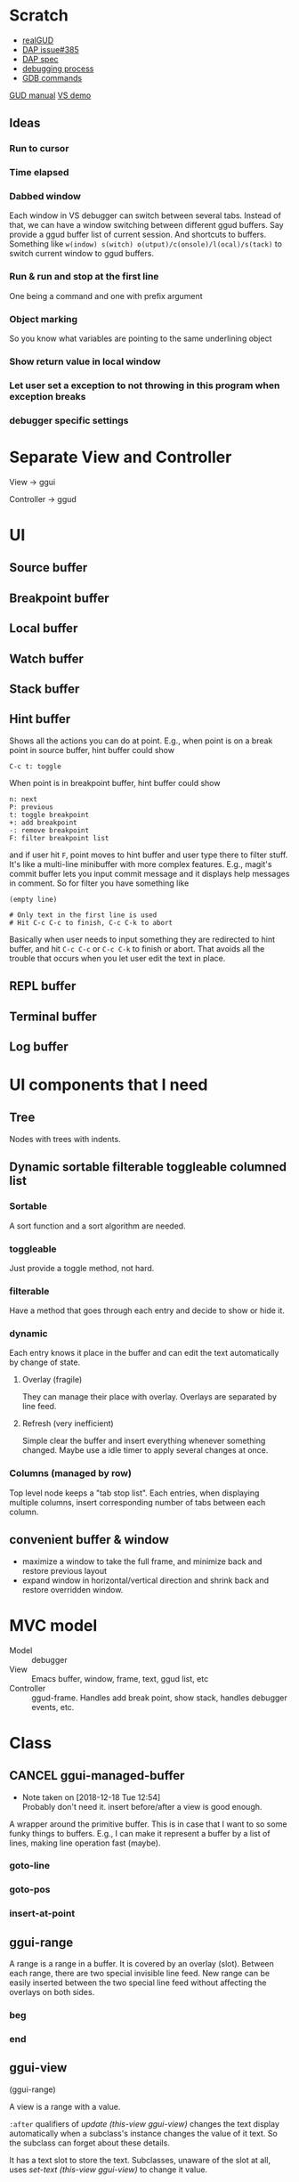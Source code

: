 * Scratch
- [[https://github.com/realgud/realgud][realGUD]]
- [[https://github.com/emacs-lsp/lsp-mode/issues/385][DAP issue#385]]
- [[https://microsoft.github.io/debug-adapter-protocol/overview][DAP spec]]
- [[https://www.cs.utah.edu/~germain/PPS/Topics/debugging_programs.html][debugging process]]
- [[https://www.tutorialspoint.com/gnu_debugger/gdb_commands.htm][GDB commands]]
[[https://www.gnu.org/software/emacs/manual/html_node/emacs/GDB-User-Interface-Layout.html#GDB-User-Interface-Layout][GUD manual]]
[[https://www.youtube.com/watch?v=sN88nACaNXE][VS demo]]

** Ideas
*** Run to cursor
*** Time elapsed
*** Dabbed window
Each window in VS debugger can switch between several tabs. Instead of that, we can have a window switching between different ggud buffers. Say provide a ggud buffer list of current session. And shortcuts to buffers. Something like =w(indow) s(witch) o(utput)/c(onsole)/l(ocal)/s(tack)= to switch current window to ggud buffers.
*** Run & run and stop at the first line
One being a command and one with prefix argument
*** Object marking
So you know what variables are pointing to the same underlining object
*** Show return value in local window
*** Let user set a exception to not throwing in this program when exception breaks
*** debugger specific settings
* Separate View and Controller
View → ggui

Controller → ggud
* UI
** Source buffer
** Breakpoint buffer
** Local buffer
** Watch buffer
** Stack buffer
** Hint buffer
Shows all the actions you can do at point. E.g., when point is on a break point in source buffer, hint buffer could show
#+BEGIN_SRC
C-c t: toggle
#+END_SRC
When point is in breakpoint buffer, hint buffer could show
#+BEGIN_SRC
n: next
P: previous
t: toggle breakpoint
+: add breakpoint
-: remove breakpoint
F: filter breakpoint list
#+END_SRC
and if user hit =F=, point moves to hint buffer and user type there to filter stuff. It's like a multi-line minibuffer with more complex features. E.g., magit's commit buffer lets you input commit message and it displays help messages in comment. So for filter you have something like
#+BEGIN_SRC
(empty line)

# Only text in the first line is used
# Hit C-c C-c to finish, C-c C-k to abort
#+END_SRC
Basically when user needs to input something they are redirected to hint buffer, and hit =C-c C-c= or =C-c C-k= to finish or abort. That avoids all the trouble that occurs when you let user edit the text in place.
** REPL buffer
** Terminal buffer
** Log buffer
* UI components that I need
** Tree
Nodes with trees with indents.
** Dynamic sortable filterable toggleable columned list
*** Sortable
A sort function and a sort algorithm are needed.
*** toggleable
Just provide a toggle method, not hard.
*** filterable
Have a method that goes through each entry and decide to show or hide it.
*** dynamic
Each entry knows it place in the buffer and can edit the text automatically by change of state.
**** Overlay (fragile)
They can manage their place with overlay. Overlays are separated by line feed.
**** Refresh (very inefficient)
Simple clear the buffer and insert everything whenever something changed. Maybe use a idle timer to apply several changes at once.
*** Columns (managed by row)
Top level node keeps a "tab stop list". Each entries, when displaying multiple columns, insert corresponding number of tabs between each column.
** convenient buffer & window
- maximize a window to take the full frame, and minimize back and restore previous layout
- expand window in horizontal/vertical direction and shrink back and restore overridden window.
* MVC model
- Model :: debugger
- View :: Emacs buffer, window, frame, text, ggud list, etc
- Controller :: ggud-frame. Handles add break point, show stack, handles debugger events, etc.
* Class
** CANCEL ggui-managed-buffer
   - Note taken on [2018-12-18 Tue 12:54] \\
     Probably don't need it. insert before/after a view is good enough.

A wrapper around the primitive buffer. This is in case that I want to so some funky things to buffers. E.g., I can make it represent a buffer by a list of lines, making line operation fast (maybe).
*** goto-line
*** goto-pos
*** insert-at-point
** ggui-range
A range is a range in a buffer. It is covered by an overlay (slot). Between each range, there are two special invisible line feed. New range can be easily inserted between the two special line feed without affecting the overlays on both sides.
*** beg
*** end
** ggui-view
(ggui-range)

A view is a range with a value.

=:after= qualifiers of  [[update (this-view ggui-view)]] changes the  text display automatically when a subclass's instance changes the value of it text. So the subclass can forget about these details.

It has a text slot to store the text. Subclasses, unaware of the slot at all, uses [[set-text (this-view ggui-view)]] to change it value.
*** display (this-view ggui-view)
*** remove (this-view gguid-view)
*** set-text (this-view ggui-view)
*** insert-before (this-view ggui-view) (another-view ggui-view)
*** insert-after (this-view ggui-view) (another-view ggui-view)
** ggui-displayable
(ggui-view)

Have a view slot of type =ggui-view=.
** ggui-button
A =[[ggui-displayable]]= that can be clicked.
** ggui-toggleable
Something that can be toggled between states. They can be toggled by ggud command =[[ggui-toggle-at-point]]=.
** ggui-hideshowable
A =[[ggui-displayable]]= and =[[ggui-toggleable]]= that have two states: hide and show.
** ggui-list
A list that can be sorted. We can make it inherit sequence from seq.el!
** recursive tree
Provides method =recursive-apply=, with a function/method and arglist.
The function is recursively applied to all the children of the node.
** ggui-tree
A tree, each node has a =[[ggui-list]]= (that can be sorted).
* Methods
** ggui-remove (obj ggui-view) → nil
Remove the all the text of =obj=.
* Docs
* TODOs
** TODO Revice decode-pos
add a function turns (line col) into markers, ditch decode
